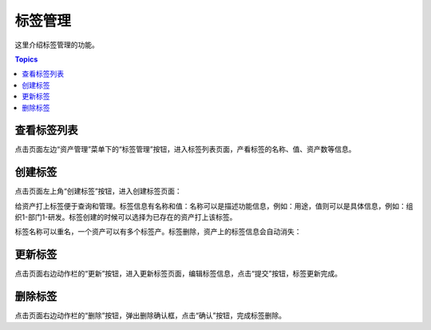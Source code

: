 标签管理
============

这里介绍标签管理的功能。

.. contents:: Topics

.. _view_label_list:

查看标签列表
````````````````

点击页面左边“资产管理”菜单下的“标签管理”按钮，进入标签列表页面，产看标签的名称、值、资产数等信息。

.. _create_label:

创建标签
````````````

点击页面左上角“创建标签”按钮，进入创建标签页面：

给资产打上标签便于查询和管理。标签信息有名称和值：名称可以是描述功能信息，例如：用途，值则可以是具体信息，例如：组织1-部门1-研发。标签创建的时候可以选择为已存在的资产打上该标签。

.. image:: _static/img/admin_label_create.jpg

标签名称可以重名，一个资产可以有多个标签产。标签删除，资产上的标签信息会自动消失：

.. image:: _static/img/admin_label_delete.jpg

.. _update_label:

更新标签
````````````

点击页面右边动作栏的“更新”按钮，进入更新标签页面，编辑标签信息，点击“提交”按钮，标签更新完成。

.. _delete_label:

删除标签
`````````

点击页面右边动作栏的“删除”按钮，弹出删除确认框，点击“确认”按钮，完成标签删除。